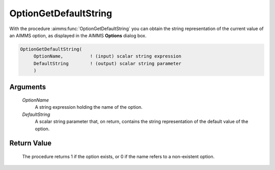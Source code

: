 .. aimms:procedure:: OptionGetDefaultString(OptionName, DefaultString)

.. _OptionGetDefaultString:

OptionGetDefaultString
======================

With the procedure :aimms:func:`OptionGetDefaultString` you can obtain the string
representation of the current value of an AIMMS option, as displayed in
the AIMMS **Options** dialog box.

.. code-block:: aimms

    OptionGetDefaultString(
         OptionName,          ! (input) scalar string expression
         DefaultString        ! (output) scalar string parameter
         )

Arguments
---------

    *OptionName*
        A string expression holding the name of the option.

    *DefaultString*
        A scalar string parameter that, on return, contains the string
        representation of the default value of the option.

Return Value
------------

    The procedure returns 1 if the option exists, or 0 if the name refers to
    a non-existent option.

.. seealso::

    :aimms:func:`OptionGetValue`, :aimms:func:`OptionGetKeywords`, :aimms:func:`OptionGetString`.

